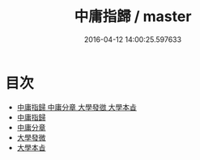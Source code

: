 #+TITLE: 中庸指歸 / master
#+DATE: 2016-04-12 14:00:25.597633
* 目次
 - [[file:KR1h0027_000.txt::000-1a][中庸指歸 中庸分章 大學發㣲 大學本㫖]]
 - [[file:KR1h0027_000.txt::000-4a][中庸指歸]]
 - [[file:KR1h0027_000.txt::000-17a][中庸分章]]
 - [[file:KR1h0027_000.txt::000-48a][大學發微]]
 - [[file:KR1h0027_000.txt::000-54a][大學本㫖]]
